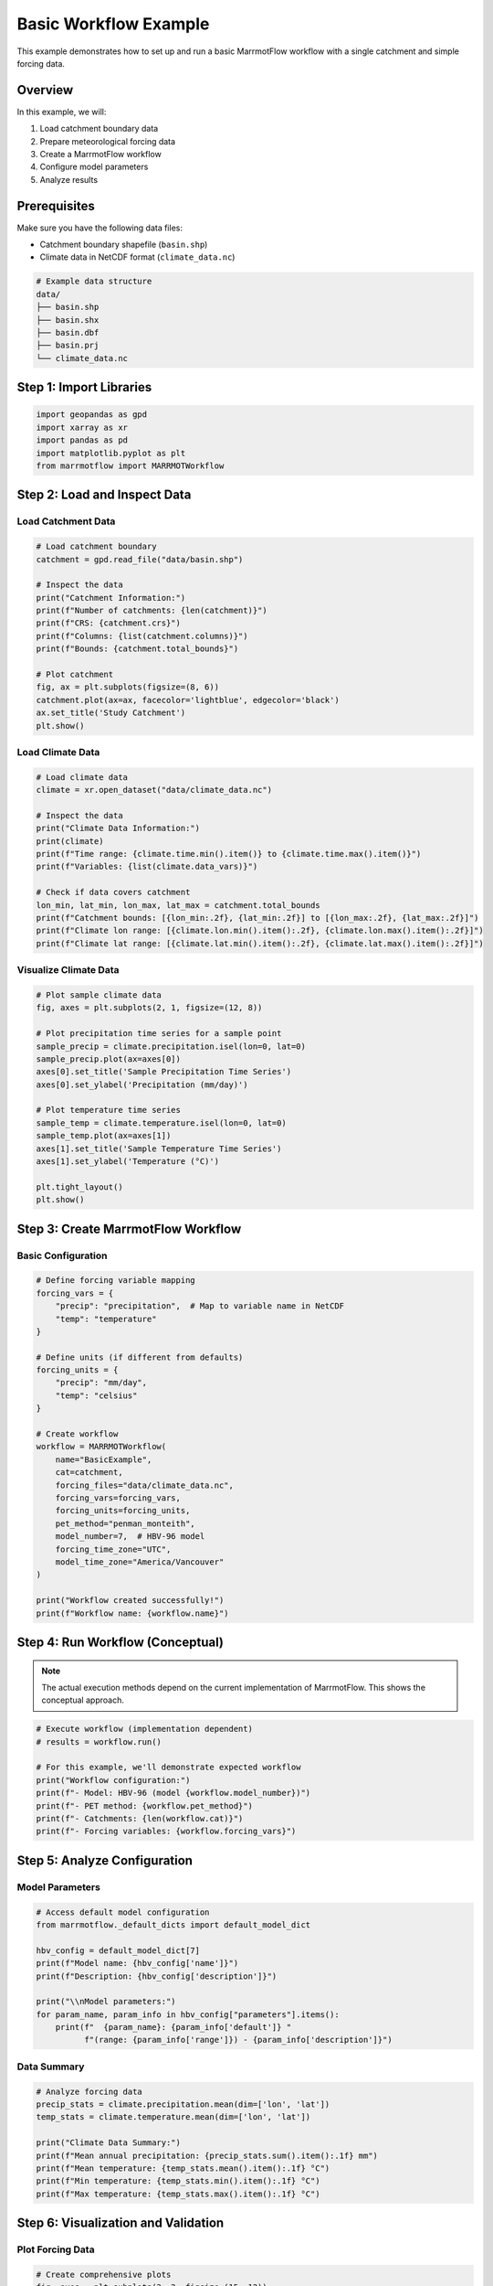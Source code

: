 Basic Workflow Example
======================

This example demonstrates how to set up and run a basic MarrmotFlow workflow with a single catchment and simple forcing data.

Overview
--------

In this example, we will:

1. Load catchment boundary data
2. Prepare meteorological forcing data
3. Create a MarrmotFlow workflow
4. Configure model parameters
5. Analyze results

Prerequisites
-------------

Make sure you have the following data files:

* Catchment boundary shapefile (``basin.shp``)
* Climate data in NetCDF format (``climate_data.nc``)

.. code-block:: bash

   # Example data structure
   data/
   ├── basin.shp
   ├── basin.shx
   ├── basin.dbf
   ├── basin.prj
   └── climate_data.nc

Step 1: Import Libraries
------------------------

.. code-block:: python

   import geopandas as gpd
   import xarray as xr
   import pandas as pd
   import matplotlib.pyplot as plt
   from marrmotflow import MARRMOTWorkflow

Step 2: Load and Inspect Data
-----------------------------

Load Catchment Data
~~~~~~~~~~~~~~~~~~~

.. code-block:: python

   # Load catchment boundary
   catchment = gpd.read_file("data/basin.shp")
   
   # Inspect the data
   print("Catchment Information:")
   print(f"Number of catchments: {len(catchment)}")
   print(f"CRS: {catchment.crs}")
   print(f"Columns: {list(catchment.columns)}")
   print(f"Bounds: {catchment.total_bounds}")
   
   # Plot catchment
   fig, ax = plt.subplots(figsize=(8, 6))
   catchment.plot(ax=ax, facecolor='lightblue', edgecolor='black')
   ax.set_title('Study Catchment')
   plt.show()

Load Climate Data
~~~~~~~~~~~~~~~~~

.. code-block:: python

   # Load climate data
   climate = xr.open_dataset("data/climate_data.nc")
   
   # Inspect the data
   print("Climate Data Information:")
   print(climate)
   print(f"Time range: {climate.time.min().item()} to {climate.time.max().item()}")
   print(f"Variables: {list(climate.data_vars)}")
   
   # Check if data covers catchment
   lon_min, lat_min, lon_max, lat_max = catchment.total_bounds
   print(f"Catchment bounds: [{lon_min:.2f}, {lat_min:.2f}] to [{lon_max:.2f}, {lat_max:.2f}]")
   print(f"Climate lon range: [{climate.lon.min().item():.2f}, {climate.lon.max().item():.2f}]")
   print(f"Climate lat range: [{climate.lat.min().item():.2f}, {climate.lat.max().item():.2f}]")

Visualize Climate Data
~~~~~~~~~~~~~~~~~~~~~~

.. code-block:: python

   # Plot sample climate data
   fig, axes = plt.subplots(2, 1, figsize=(12, 8))
   
   # Plot precipitation time series for a sample point
   sample_precip = climate.precipitation.isel(lon=0, lat=0)
   sample_precip.plot(ax=axes[0])
   axes[0].set_title('Sample Precipitation Time Series')
   axes[0].set_ylabel('Precipitation (mm/day)')
   
   # Plot temperature time series
   sample_temp = climate.temperature.isel(lon=0, lat=0)
   sample_temp.plot(ax=axes[1])
   axes[1].set_title('Sample Temperature Time Series')
   axes[1].set_ylabel('Temperature (°C)')
   
   plt.tight_layout()
   plt.show()

Step 3: Create MarrmotFlow Workflow
-----------------------------------

Basic Configuration
~~~~~~~~~~~~~~~~~~~

.. code-block:: python

   # Define forcing variable mapping
   forcing_vars = {
       "precip": "precipitation",  # Map to variable name in NetCDF
       "temp": "temperature"
   }
   
   # Define units (if different from defaults)
   forcing_units = {
       "precip": "mm/day",
       "temp": "celsius"
   }
   
   # Create workflow
   workflow = MARRMOTWorkflow(
       name="BasicExample",
       cat=catchment,
       forcing_files="data/climate_data.nc",
       forcing_vars=forcing_vars,
       forcing_units=forcing_units,
       pet_method="penman_monteith",
       model_number=7,  # HBV-96 model
       forcing_time_zone="UTC",
       model_time_zone="America/Vancouver"
   )
   
   print("Workflow created successfully!")
   print(f"Workflow name: {workflow.name}")

Step 4: Run Workflow (Conceptual)
---------------------------------

.. note::
   The actual execution methods depend on the current implementation of MarrmotFlow.
   This shows the conceptual approach.

.. code-block:: python

   # Execute workflow (implementation dependent)
   # results = workflow.run()
   
   # For this example, we'll demonstrate expected workflow
   print("Workflow configuration:")
   print(f"- Model: HBV-96 (model {workflow.model_number})")
   print(f"- PET method: {workflow.pet_method}")
   print(f"- Catchments: {len(workflow.cat)}")
   print(f"- Forcing variables: {workflow.forcing_vars}")

Step 5: Analyze Configuration
-----------------------------

Model Parameters
~~~~~~~~~~~~~~~~

.. code-block:: python

   # Access default model configuration
   from marrmotflow._default_dicts import default_model_dict
   
   hbv_config = default_model_dict[7]
   print(f"Model name: {hbv_config['name']}")
   print(f"Description: {hbv_config['description']}")
   
   print("\\nModel parameters:")
   for param_name, param_info in hbv_config["parameters"].items():
       print(f"  {param_name}: {param_info['default']} "
             f"(range: {param_info['range']}) - {param_info['description']}")

Data Summary
~~~~~~~~~~~~

.. code-block:: python

   # Analyze forcing data
   precip_stats = climate.precipitation.mean(dim=['lon', 'lat'])
   temp_stats = climate.temperature.mean(dim=['lon', 'lat'])
   
   print("Climate Data Summary:")
   print(f"Mean annual precipitation: {precip_stats.sum().item():.1f} mm")
   print(f"Mean temperature: {temp_stats.mean().item():.1f} °C")
   print(f"Min temperature: {temp_stats.min().item():.1f} °C")
   print(f"Max temperature: {temp_stats.max().item():.1f} °C")

Step 6: Visualization and Validation
------------------------------------

Plot Forcing Data
~~~~~~~~~~~~~~~~~

.. code-block:: python

   # Create comprehensive plots
   fig, axes = plt.subplots(3, 2, figsize=(15, 12))
   
   # Precipitation time series
   precip_ts = climate.precipitation.mean(dim=['lon', 'lat'])
   precip_ts.plot(ax=axes[0, 0])
   axes[0, 0].set_title('Area-averaged Precipitation')
   axes[0, 0].set_ylabel('Precipitation (mm/day)')
   
   # Temperature time series  
   temp_ts = climate.temperature.mean(dim=['lon', 'lat'])
   temp_ts.plot(ax=axes[0, 1])
   axes[0, 1].set_title('Area-averaged Temperature')
   axes[0, 1].set_ylabel('Temperature (°C)')
   
   # Monthly precipitation climatology
   monthly_precip = precip_ts.groupby('time.month').mean()
   monthly_precip.plot(ax=axes[1, 0], marker='o')
   axes[1, 0].set_title('Monthly Precipitation Climatology')
   axes[1, 0].set_xlabel('Month')
   axes[1, 0].set_ylabel('Precipitation (mm/day)')
   
   # Monthly temperature climatology
   monthly_temp = temp_ts.groupby('time.month').mean()
   monthly_temp.plot(ax=axes[1, 1], marker='o', color='red')
   axes[1, 1].set_title('Monthly Temperature Climatology')
   axes[1, 1].set_xlabel('Month')
   axes[1, 1].set_ylabel('Temperature (°C)')
   
   # Precipitation spatial pattern (annual mean)
   annual_precip = climate.precipitation.mean(dim='time')
   im1 = annual_precip.plot(ax=axes[2, 0], cmap='Blues')
   axes[2, 0].set_title('Annual Mean Precipitation')
   
   # Temperature spatial pattern (annual mean)
   annual_temp = climate.temperature.mean(dim='time')
   im2 = annual_temp.plot(ax=axes[2, 1], cmap='RdYlBu_r')
   axes[2, 1].set_title('Annual Mean Temperature')
   
   plt.tight_layout()
   plt.show()

Data Quality Checks
~~~~~~~~~~~~~~~~~~~

.. code-block:: python

   # Check for missing data
   precip_missing = climate.precipitation.isnull().sum()
   temp_missing = climate.temperature.isnull().sum()
   
   print("Data Quality Assessment:")
   print(f"Missing precipitation values: {precip_missing.item()}")
   print(f"Missing temperature values: {temp_missing.item()}")
   
   # Check for unrealistic values
   negative_precip = (climate.precipitation < 0).sum()
   extreme_temp = ((climate.temperature < -50) | (climate.temperature > 50)).sum()
   
   print(f"Negative precipitation values: {negative_precip.item()}")
   print(f"Extreme temperature values: {extreme_temp.item()}")
   
   # Data coverage check
   time_coverage = len(climate.time)
   expected_days = (climate.time[-1] - climate.time[0]).dt.days.item() + 1
   coverage_percent = (time_coverage / expected_days) * 100
   
   print(f"Temporal coverage: {coverage_percent:.1f}% ({time_coverage}/{expected_days} days)")

Step 7: Expected Results Structure
----------------------------------

.. code-block:: python

   # Example of expected results structure after workflow execution
   expected_results = {
       'model_7': {
           'discharge': 'Daily discharge time series (mm/day)',
           'states': {
               'snow_storage': 'Snow water equivalent (mm)',
               'soil_moisture': 'Soil moisture storage (mm)',
               'groundwater': 'Groundwater storage (mm)'
           },
           'fluxes': {
               'evapotranspiration': 'Actual ET (mm/day)',
               'snowmelt': 'Snow melt rate (mm/day)',
               'recharge': 'Groundwater recharge (mm/day)'
           },
           'parameters': {
               'TT': 'Temperature threshold (°C)',
               'C0': 'Degree-day factor (mm/°C/day)',
               # ... other parameters
           },
           'performance': {
               'water_balance_error': 'Daily water balance closure (%)',
               'annual_totals': {
                   'precipitation': 'mm/year',
                   'evapotranspiration': 'mm/year', 
                   'discharge': 'mm/year'
               }
           }
       }
   }
   
   print("Expected results structure:")
   for key, value in expected_results['model_7'].items():
       if isinstance(value, dict):
           print(f"{key}:")
           for subkey, subvalue in value.items():
               print(f"  {subkey}: {subvalue}")
       else:
           print(f"{key}: {value}")

Complete Example Script
-----------------------

.. code-block:: python

   #!/usr/bin/env python3
   """
   Complete basic MarrmotFlow workflow example
   """
   
   import geopandas as gpd
   import xarray as xr
   import matplotlib.pyplot as plt
   from marrmotflow import MARRMOTWorkflow
   
   def main():
       # Load data
       print("Loading data...")
       catchment = gpd.read_file("data/basin.shp")
       climate = xr.open_dataset("data/climate_data.nc")
       
       # Validate data
       print("Validating data...")
       assert len(catchment) > 0, "No catchments found"
       assert 'precipitation' in climate.data_vars, "Precipitation not found"
       assert 'temperature' in climate.data_vars, "Temperature not found"
       
       # Create workflow
       print("Creating workflow...")
       workflow = MARRMOTWorkflow(
           name="BasicExample",
           cat=catchment,
           forcing_files="data/climate_data.nc",
           forcing_vars={
               "precip": "precipitation",
               "temp": "temperature"
           },
           forcing_units={
               "precip": "mm/day",
               "temp": "celsius"
           },
           pet_method="penman_monteith",
           model_number=7
       )
       
       print(f"Workflow '{workflow.name}' created successfully!")
       print(f"Ready to run HBV-96 model for {len(catchment)} catchment(s)")
       
       # Additional analysis could be added here
       
   if __name__ == "__main__":
       main()

Next Steps
----------

After completing this basic example, you can:

1. **Explore multi-model comparisons**: See :doc:`multi_model_comparison`
2. **Add observed data**: Compare model results with observations
3. **Calibrate parameters**: Optimize model parameters for your catchment
4. **Extend spatial analysis**: Work with multiple catchments
5. **Climate change studies**: Use future climate projections

Troubleshooting
---------------

Common issues and solutions:

**File not found errors:**

.. code-block:: python

   import os
   print(f"Current directory: {os.getcwd()}")
   print(f"Files in data/: {os.listdir('data') if os.path.exists('data') else 'data/ not found'}")

**CRS mismatch:**

.. code-block:: python

   # Ensure consistent coordinate systems
   if catchment.crs != 'EPSG:4326':
       catchment = catchment.to_crs('EPSG:4326')

**Data type issues:**

.. code-block:: python

   # Ensure time is properly formatted
   climate['time'] = pd.to_datetime(climate.time)

**Memory issues with large datasets:**

.. code-block:: python

   # Use dask for large datasets
   climate = xr.open_dataset("data/climate_data.nc", chunks={'time': 365})
